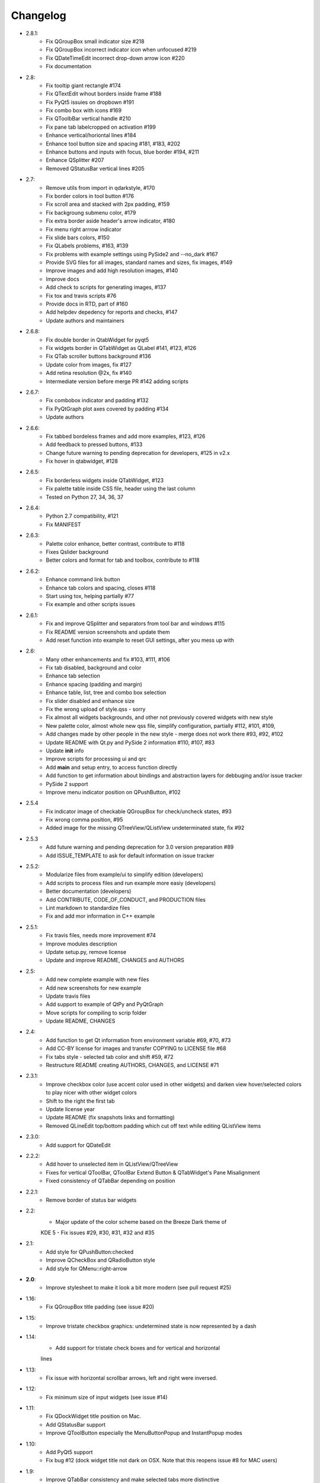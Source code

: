 Changelog
=========
-  2.8.1:
    -  Fix QGroupBox small indicator size #218
    -  Fix QGroupBox incorrect indicator icon when unfocused #219
    -  Fix QDateTimeEdit incorrect drop-down arrow icon #220
    -  Fix documentation
-  2.8:
    -  Fix tooltip giant rectangle #174
    -  Fix QTextEdit wihout borders inside frame #188
    -  Fix PyQt5 issuies on dropbown #191
    -  Fix combo box with icons #169
    -  Fix QToolbBar vertical handle #210
    -  Fix pane tab labelcropped on activation #199
    -  Enhance vertical/horiontal lines #184
    -  Enhance tool button size and spacing #181, #183, #202
    -  Enhance buttons and inputs with focus, blue border #194, #211
    -  Enhance QSplitter #207
    -  Removed QStatusBar vertical lines #205
-  2.7:
    -  Remove utils from import in qdarkstyle, #170
    -  Fix border colors in tool button #176
    -  Fix scroll area and stacked with 2px padding, #159
    -  Fix backgroung submenu color, #179
    -  Fix extra border aside header's arrow indicator, #180
    -  Fix menu right arrrow indicator
    -  Fix slide bars colors, #150
    -  Fix QLabels problems, #163, #139
    -  Fix problems with example settings using PySide2 and --no\_dark #167
    -  Provide SVG files for all images, standard names and sizes, fix images, #149
    -  Improve images and add high resolution images, #140
    -  Improve docs
    -  Add check to scripts for generating images, #137
    -  Fix tox and travis scripts #76
    -  Provide docs in RTD, part of #160
    -  Add helpdev depedency for reports and checks, #147
    -  Update authors and maintainers
-  2.6.8:
    -  Fix double border in QtabWidget for pyqt5
    -  Fix widgets border in QTabWidget as QLabel #141, #123, #126
    -  Fix QTab scroller buttons background #136
    -  Update color from images, fix #127
    -  Add retina resolution @2x, fix #140
    -  Intermediate version before merge PR #142 adding scripts
-  2.6.7:
    -  Fix combobox indicator and padding #132
    -  Fix PyQtGraph plot axes covered by padding #134
    -  Update authors
-  2.6.6:
    -  Fix tabbed bordeless frames and add more examples, #123, #126
    -  Add feedback to pressed buttons, #133
    -  Change future warning to pending deprecation for developers, #125 in v2.x
    -  Fix hover in qtabwidget, #128
-  2.6.5:
    -  Fix borderless widgets inside QTabWidget, #123
    -  Fix palette table inside CSS file, header using the last column
    -  Tested on Python 27, 34, 36, 37
-  2.6.4:
    -  Python 2.7 compatibility, #121
    -  Fix MANIFEST
-  2.6.3:
    -  Palette color enhance, better contrast, contribute to #118
    -  Fixes Qslider background
    -  Better colors and format for tab and toolbox, contribute to #118
-  2.6.2:
    -  Enhance command link button
    -  Enhance tab colors and spacing, closes #118
    -  Start using tox, helping partially #77
    -  Fix example and other scripts issues
-  2.6.1:
    -  Fix and improve QSplitter and separators from tool bar and windows #115
    -  Fix README version screenshots and update them
    -  Add reset function into example to reset GUI settings, after you mess up with
-  2.6:
    -  Many other enhancements and fix #103, #111, #106
    -  Fix tab disabled, background and color
    -  Enhance tab selection
    -  Enhance spacing (padding and margin)
    -  Enhance table, list, tree and combo box selection
    -  Fix slider disabled and enhance size
    -  Fix the wrong upload of style.qss - sorry
    -  Fix almost all widgets backgrounds, and other not previously covered widgets with new style
    -  New palette color, almost whole new qss file, simplify configuration, partially #112, #101, #109,
    -  Add changes made by other people in the new style - merge does not work there #93, #92, #102
    -  Update README with Qt.py and PySide 2 information #110, #107, #83
    -  Update **init** info
    -  Improve scripts for processing ui and qrc
    -  Add **main** and setup entry, to access function directly
    -  Add function to get information about bindings and abstraction layers for debbuging and/or issue tracker
    -  PySide 2 support
    -  Improve menu indicator position on QPushButton, #102
-  2.5.4
    -  Fix indicator image of checkable QGroupBox for check/uncheck states, #93
    -  Fix wrong comma position, #95
    -  Added image for the missing QTreeView/QListView undeterminated state, fix #92
-  2.5.3
    -  Add future warning and pending deprecation for 3.0 version preparation #89
    -  Add ISSUE\_TEMPLATE to ask for default information on issue tracker
-  2.5.2:
    -  Modularize files from example/ui to simplify edition (developers)
    -  Add scripts to process files and run example more easiy (developers)
    -  Better documentation (developers)
    -  Add CONTRIBUTE, CODE\_OF\_CONDUCT, and PRODUCTION files
    -  Lint markdown to standardize files
    -  Fix and add mor information in C++ example
-  2.5.1:
    -  Fix travis files, needs more improvement #74
    -  Improve modules description
    -  Update setup.py, remove license
    -  Update and improve README, CHANGES and AUTHORS
-  2.5:
    -  Add new complete example with new files
    -  Add new screenshots for new example
    -  Update travis files
    -  Add support to example of QtPy and PyQtGraph
    -  Move scripts for compiling to scrip folder
    -  Update README, CHANGES
-  2.4:
    -  Add function to get Qt information from environment variable #69, #70, #73
    -  Add CC-BY license for images and transfer COPYING to LICENSE file #68
    -  Fix tabs style - selected tab color and shift #59, #72
    -  Restructure README creating AUTHORS, CHANGES, and LICENSE #71
-  2.3.1:
    -  Improve checkbox color (use accent color used in other widgets) and
       darken view hover/selected colors to play nicer with other widget colors
    -  Shift to the right the first tab
    -  Update license year
    -  Update README (fix snapshots links and formatting)
    -  Removed QLineEdit top/bottom padding which cut off text while editing QListView items
-  2.3.0:
    -  Add support for QDateEdit
-  2.2.2:
    -  Add hover to unselected item in QListView/QTreeView
    -  Fixes for vertical QToolBar, QToolBar Extend Button & QTabWidget's Pane Misalignment
    -  Fixed consistency of QTabBar depending on position
-  2.2.1:
    -  Remove border of status bar widgets
-  2.2:
    -  Major update of the color scheme based on the Breeze Dark theme of
    KDE 5
    -  Fix issues #29, #30, #31, #32 and #35
-  2.1:
    -  Add style for QPushButton:checked
    -  Improve QCheckBox and QRadioButton style
    -  Add style for QMenu::right-arrow

-  **2.0**:
    -  Improve stylesheet to make it look a bit more modern (see pull request #25)
-  1.16:
    -  Fix QGroupBox title padding (see issue #20)
-  1.15:
    -  Improve tristate checkbox graphics: undetermined state is now represented by a dash
-  1.14:
    -  Add support for tristate check boxes and for vertical and horizontal
    lines
-  1.13:
    -  Fix issue with horizontal scrollbar arrows, left and right were inversed.
-  1.12:
    -  Fix minimum size of input widgets (see issue #14)
-  1.11:
    -  Fix QDockWidget title position on Mac.
    -  Add QStatusBar support
    -  Improve QToolButton especially the MenuButtonPopup and InstantPopup modes
-  1.10:
    -  Add PyQt5 support
    -  Fix bug #12 (dock widget title not dark on OSX. Note that this reopens issue #8 for MAC users)
-  1.9:
    -  Improve QTabBar consistency and make selected tabs more distinctive
-  1.8:
    -  Add support for QToolBox
    -  Fix issue with grid line in QTableView if there is only ONE row/column
-  1.7:
    -  Fix appearance of bottom tab bars (invert gradient)
    -  Improve QTableView: add grid line and fix section borders
    -  Fix bug #7: bug when resizing QTableView
    -  Fix bug #8: text elidation no working on QDockWidget
-  1.6:
    -  Improve QToolButton style
    -  Add support for InstantPopup and MenuButtonPopup
    -  Improve QMenu style (better spacing with icons)
    -  Add \_\_version\_\_ to python package.
-  1.5:
    -  Improve QTabBar style: now works with all tab bar positions (North, South, West and East)
    -  Fix bug #6: hide QTabBar base to avoid stange lines at the base of the tab bar.
-  1.4:
    -  Add style.qss to qrc file, this fix issues with cx\_freeze
-  1.3:
    -  Remove outline on button, checkbox and radio button
    -  Add support for closable tabs
    -  Better disabled buttons
    -  Fix QTextEdit background color to match the color of QPlainTextEdit
       and QLineEdit
    -  Better hover/selected states for QTreeView and QListView
    -  Add QHeaderView support
-  1.2:
    -  Improve QTableView support
-  1.1:
    -  Switch to MIT license
    -  Add python 3 support

-  **1.0**:
    -  First public release (LGPL v2)
